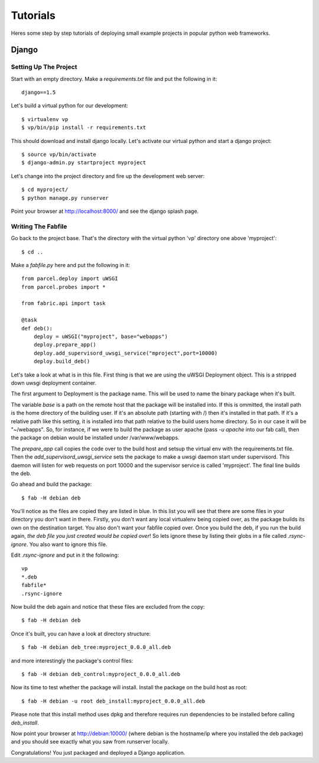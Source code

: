 Tutorials
=========

Heres some step by step tutorials of deploying small example projects in popular python web frameworks.

Django
------

Setting Up The Project
^^^^^^^^^^^^^^^^^^^^^^

Start with an empty directory. Make a `requirements.txt` file and put the following in it::

    django==1.5
    
Let's build a virtual python for our development::

    $ virtualenv vp
    $ vp/bin/pip install -r requirements.txt
    
This should download and install django locally. Let's activate our virtual python and start a django project::

    $ source vp/bin/activate
    $ django-admin.py startproject myproject
    
Let's change into the project directory and fire up the development web server::

    $ cd myproject/
    $ python manage.py runserver

Point your browser at http://localhost:8000/ and see the django splash page.

Writing The Fabfile
^^^^^^^^^^^^^^^^^^^

Go back to the project base. That's the directory with the virtual python 'vp' directory one above 'myproject'::

    $ cd ..
    
Make a `fabfile.py` here and put the following in it::

    from parcel.deploy import uWSGI
    from parcel.probes import *
    
    from fabric.api import task
    
    @task
    def deb():
        deploy = uWSGI("myproject", base="webapps")
        deploy.prepare_app()
        deploy.add_supervisord_uwsgi_service("mproject",port=10000)
        deploy.build_deb()
        
Let's take a look at what is in this file. First thing is that we are using the uWSGI Deployment object. This is a stripped down uwsgi deployment container.
       
The first argument to Deployment is the package name. This will be used to
name the binary package when it's built.

The variable `base` is a path on the remote host that the package will be installed into. If this
is ommitted, the install path is the home directory of the building user. If it's an absolute path (starting with /) then
it's installed in that path. If it's a relative path like this setting, it is installed into that path relative to the
build users home directory. So in our case it will be "~/webapps". So, for instance, if we were to build the package as
user apache (pass `-u apache` into our fab call), then the package on debian would be installed under /var/www/webapps.

The `prepare_app` call copies the code over to the build host and setsup the virtual env with the requirements.txt file. Then
the `add_supervisord_uwsgi_service` sets the package to make a uwsgi daemon start under supervisord. This daemon will listen
for web requests on port 10000 and the supervisor service is called 'myproject'. The final line builds the deb.

Go ahead and build the package::

    $ fab -H debian deb
    
You'll notice as the files are copied they are listed in blue. In this list you will see that 
there are some files in your directory you don't want in there. Firstly, you don't want any local virtualenv being
copied over, as the package builds its own on the destination target. You also don't want your fabfile copied over. Once you build the
deb, if you run the build again, `the deb file you just created would be copied over`! So lets ignore these by listing their globs
in a file called `.rsync-ignore`. You also want to ignore this file.

Edit `.rsync-ignore` and put in it the following::

    vp
    *.deb
    fabfile*
    .rsync-ignore
    
Now build the deb again and notice that these files are excluded from the copy::
    
    $ fab -H debian deb
    
Once it's built, you can have a look at directory structure::

    $ fab -H debian deb_tree:myproject_0.0.0_all.deb
    
and more interestingly the package's control files::

    $ fab -H debian deb_control:myproject_0.0.0_all.deb
    
Now its time to test whether the package will install. Install the package on the build host as root::

    $ fab -H debian -u root deb_install:myproject_0.0.0_all.deb 

Please note that this install method uses dpkg and therefore requires run dependencies to be installed before calling `deb_install`.
    
Now point your browser at http://debian:10000/ (where debian is the hostname/ip where you installed the deb package) and you should see
exactly what you saw from runserver locally.

Congratulations! You just packaged and deployed a Django application.

